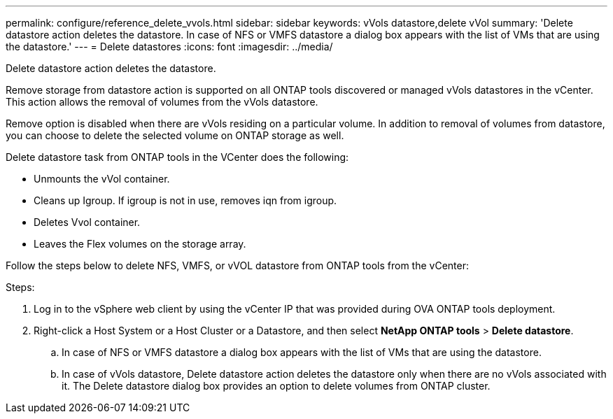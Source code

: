 ---
permalink: configure/reference_delete_vvols.html
sidebar: sidebar
keywords: vVols datastore,delete vVol
summary: 'Delete datastore action deletes the datastore. In case of NFS or VMFS datastore a dialog box appears with the list of VMs that are using the datastore.'
---
= Delete datastores
:icons: font
:imagesdir: ../media/

[.lead]
Delete datastore action deletes the datastore.

Remove storage from datastore action is supported on all ONTAP tools discovered or managed vVols datastores in the vCenter. This action allows the removal of volumes from the vVols datastore.

Remove option is disabled when there are vVols residing on a particular volume. In addition to removal of volumes from datastore, you can choose to delete the selected volume on ONTAP storage as well.

Delete datastore task from ONTAP tools in the VCenter does the following: 

* Unmounts the vVol container.
* Cleans up Igroup. If igroup is not in use, removes iqn from igroup. 
* Deletes Vvol container.
* Leaves the Flex volumes on the storage array. 

Follow the steps below to delete NFS, VMFS, or vVOL datastore from ONTAP tools from the vCenter:

Steps:

. Log in to the vSphere web client by using the vCenter IP that was provided during OVA ONTAP tools
deployment. 
. Right-click a Host System or a Host Cluster or a Datastore, and then select *NetApp ONTAP tools* > *Delete datastore*.
.. In case of NFS or VMFS datastore a dialog box appears with the list of VMs that are using the datastore.
.. In case of vVols datastore, Delete datastore action deletes the datastore only when there are no vVols associated with it. The Delete datastore dialog box provides an option to delete volumes from ONTAP cluster.
